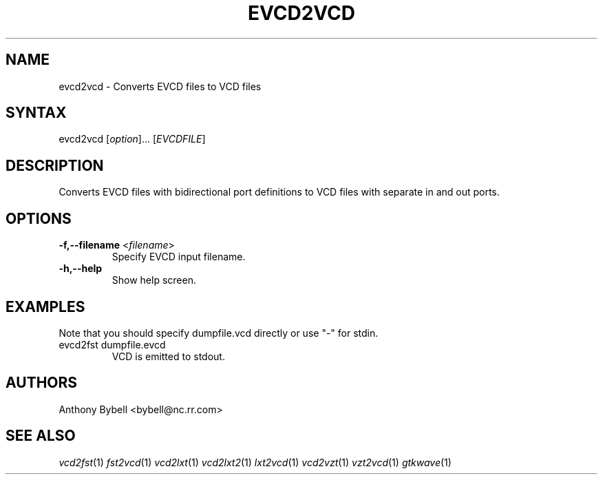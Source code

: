 .TH "EVCD2VCD" "1" "3.2.2" "Anthony Bybell" "Filetype Conversion"
.SH "NAME"
.LP 
evcd2vcd \- Converts EVCD files to VCD files
.SH "SYNTAX"
.LP 
evcd2vcd [\fIoption\fP]... [\fIEVCDFILE\fP]
.SH "DESCRIPTION"
.LP 
Converts EVCD files with bidirectional port definitions to VCD files with separate in and out ports.
.SH "OPTIONS"
.LP 
.TP 
\fB\-f,\-\-filename\fR <\fIfilename\fP>
Specify EVCD input filename.
.TP 
\fB\-h,\-\-help\fR
Show help screen.
.TP 

.SH "EXAMPLES"
.LP 
Note that you should specify dumpfile.vcd directly or use "\-" for stdin.
.TP 
evcd2fst dumpfile.evcd
VCD is emitted to stdout.
.SH "AUTHORS"
.LP 
Anthony Bybell <bybell@nc.rr.com>
.SH "SEE ALSO"
.LP 
\fIvcd2fst\fP(1) \fIfst2vcd\fP(1) \fIvcd2lxt\fP(1) \fIvcd2lxt2\fP(1) \fIlxt2vcd\fP(1) \fIvcd2vzt\fP(1) \fIvzt2vcd\fP(1) \fIgtkwave\fP(1)
